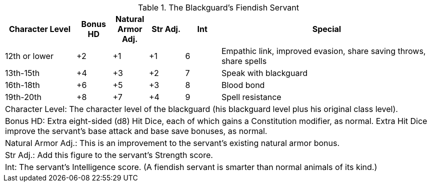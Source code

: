 .The Blackguard's Fiendish Servant
[options="header",cols="2,1,1,1,1,6"]
|=====
| Character Level | Bonus HD | Natural Armor Adj. | Str Adj. | Int | Special
| 12th or lower | +2 | +1 | +1 | 6 | Empathic link, improved evasion, share saving throws, share spells
| 13th-15th | +4 | +3 | +2 | 7 | Speak with blackguard
| 16th-18th | +6 | +5 | +3 | 8 | Blood bond
| 19th-20th | +8 | +7 | +4 | 9 | Spell resistance
6+| Character Level: The character level of the blackguard (his blackguard level plus his original class level).
6+| Bonus HD: Extra eight-sided (d8) Hit Dice, each of which gains a Constitution modifier, as normal. Extra Hit Dice improve the servant’s base attack and base save bonuses, as normal.
6+| Natural Armor Adj.: This is an improvement to the servant’s existing natural armor bonus.
6+| Str Adj.: Add this figure to the servant’s Strength score.
6+| Int: The servant’s Intelligence score. (A fiendish servant is smarter than normal animals of its kind.)
|=====